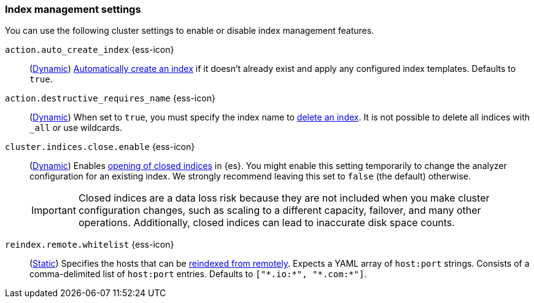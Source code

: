 [[index-management-settings]]
=== Index management settings

You can use the following cluster settings to enable or disable index management
features.

[[auto-create-index]]
// tag::auto-create-index-tag[]
`action.auto_create_index` {ess-icon}::
(<<dynamic-cluster-setting,Dynamic>>)
<<index-creation,Automatically create an index>> if it doesn't already exist and apply any configured index templates. Defaults to `true`.
// end::auto-create-index-tag[]

[[action-destructive-requires-name]]
// tag::action-destructive-requires-name-tag[]
`action.destructive_requires_name` {ess-icon}::
(<<dynamic-cluster-setting,Dynamic>>)
When set to `true`, you must specify the index name to <<indices-delete-index,delete an index>>. It is not possible to delete all indices with `_all` or use wildcards.
// end::action-destructive-requires-name-tag[]

[[cluster-indices-close-enable]]
// tag::cluster-indices-close-enable-tag[]
`cluster.indices.close.enable` {ess-icon}::
(<<dynamic-cluster-setting,Dynamic>>)
Enables <<indices-open-close,opening of closed indices>> in {es}. You might enable this setting temporarily to change the analyzer configuration for an existing index. We strongly recommend leaving this set to `false` (the default) otherwise.
+
IMPORTANT: Closed indices are a data loss risk because they are not included when you make cluster configuration changes, such as scaling to a different capacity, failover, and many other operations. Additionally, closed indices can lead to inaccurate disk space counts.

[[reindex-remote-whitelist]]
// tag::reindex-remote-whitelist[]
`reindex.remote.whitelist` {ess-icon}::
(<<static-cluster-setting,Static>>)
Specifies the hosts that can be <<reindex-from-remote,reindexed from remotely>>. Expects a YAML array of `host:port` strings. Consists of a comma-delimited list of `host:port` entries. Defaults to `["\*.io:*", "\*.com:*"]`.
// end::reindex-remote-whitelist[]

